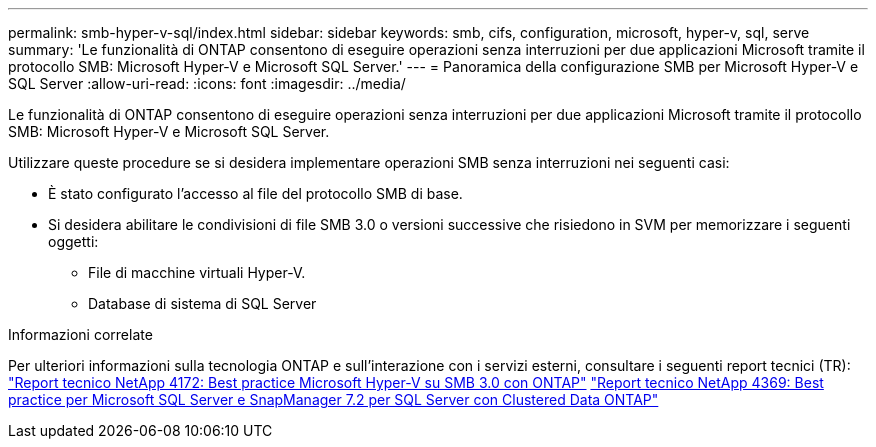 ---
permalink: smb-hyper-v-sql/index.html 
sidebar: sidebar 
keywords: smb, cifs, configuration, microsoft, hyper-v, sql, serve 
summary: 'Le funzionalità di ONTAP consentono di eseguire operazioni senza interruzioni per due applicazioni Microsoft tramite il protocollo SMB: Microsoft Hyper-V e Microsoft SQL Server.' 
---
= Panoramica della configurazione SMB per Microsoft Hyper-V e SQL Server
:allow-uri-read: 
:icons: font
:imagesdir: ../media/


[role="lead"]
Le funzionalità di ONTAP consentono di eseguire operazioni senza interruzioni per due applicazioni Microsoft tramite il protocollo SMB: Microsoft Hyper-V e Microsoft SQL Server.

Utilizzare queste procedure se si desidera implementare operazioni SMB senza interruzioni nei seguenti casi:

* È stato configurato l'accesso al file del protocollo SMB di base.
* Si desidera abilitare le condivisioni di file SMB 3.0 o versioni successive che risiedono in SVM per memorizzare i seguenti oggetti:
+
** File di macchine virtuali Hyper-V.
** Database di sistema di SQL Server




.Informazioni correlate
Per ulteriori informazioni sulla tecnologia ONTAP e sull'interazione con i servizi esterni, consultare i seguenti report tecnici (TR): ** ** https://www.netapp.com/pdf.html?item=/media/16334-tr-4172pdf.pdf["Report tecnico NetApp 4172: Best practice Microsoft Hyper-V su SMB 3.0 con ONTAP"^] https://www.netapp.com/pdf.html?item=/media/19705-tr-4369.pdf["Report tecnico NetApp 4369: Best practice per Microsoft SQL Server e SnapManager 7.2 per SQL Server con Clustered Data ONTAP"^]
